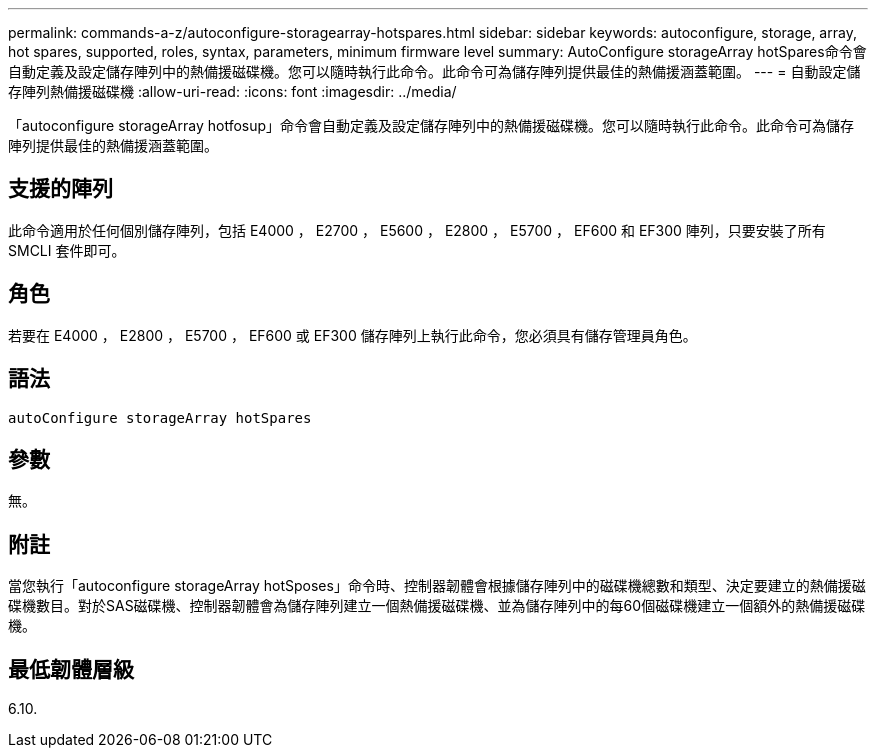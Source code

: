 ---
permalink: commands-a-z/autoconfigure-storagearray-hotspares.html 
sidebar: sidebar 
keywords: autoconfigure, storage, array, hot spares, supported, roles, syntax, parameters, minimum firmware level 
summary: AutoConfigure storageArray hotSpares命令會自動定義及設定儲存陣列中的熱備援磁碟機。您可以隨時執行此命令。此命令可為儲存陣列提供最佳的熱備援涵蓋範圍。 
---
= 自動設定儲存陣列熱備援磁碟機
:allow-uri-read: 
:icons: font
:imagesdir: ../media/


[role="lead"]
「autoconfigure storageArray hotfosup」命令會自動定義及設定儲存陣列中的熱備援磁碟機。您可以隨時執行此命令。此命令可為儲存陣列提供最佳的熱備援涵蓋範圍。



== 支援的陣列

此命令適用於任何個別儲存陣列，包括 E4000 ， E2700 ， E5600 ， E2800 ， E5700 ， EF600 和 EF300 陣列，只要安裝了所有 SMCLI 套件即可。



== 角色

若要在 E4000 ， E2800 ， E5700 ， EF600 或 EF300 儲存陣列上執行此命令，您必須具有儲存管理員角色。



== 語法

[source, cli]
----
autoConfigure storageArray hotSpares
----


== 參數

無。



== 附註

當您執行「autoconfigure storageArray hotSposes」命令時、控制器韌體會根據儲存陣列中的磁碟機總數和類型、決定要建立的熱備援磁碟機數目。對於SAS磁碟機、控制器韌體會為儲存陣列建立一個熱備援磁碟機、並為儲存陣列中的每60個磁碟機建立一個額外的熱備援磁碟機。



== 最低韌體層級

6.10.
